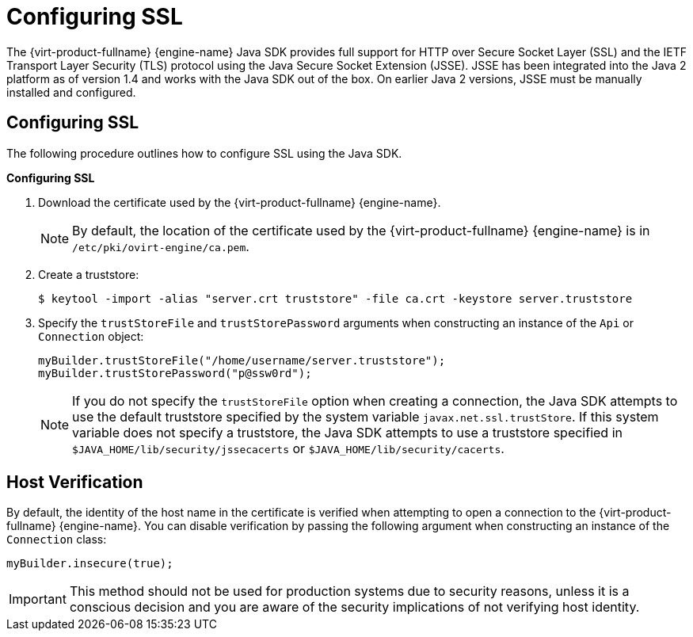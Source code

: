 [[Working_with_SSL_Secure_Socket_Layer]]
= Configuring SSL

The {virt-product-fullname} {engine-name} Java SDK provides full support for HTTP over Secure Socket Layer (SSL) and the IETF Transport Layer Security (TLS) protocol using the Java Secure Socket Extension (JSSE). JSSE has been integrated into the Java 2 platform as of version 1.4 and works with the Java SDK out of the box. On earlier Java 2 versions, JSSE must be manually installed and configured.

== Configuring SSL

The following procedure outlines how to configure SSL using the Java SDK.

*Configuring SSL*

. Download the certificate used by the {virt-product-fullname} {engine-name}.
+
[NOTE]
====
By default, the location of the certificate used by the {virt-product-fullname} {engine-name} is in `/etc/pki/ovirt-engine/ca.pem`.
====
+
. Create a truststore:
+
[options="nowrap" subs="normal"]
----
$ keytool -import -alias "server.crt truststore" -file ca.crt -keystore server.truststore
----
+
. Specify the `trustStoreFile` and `trustStorePassword` arguments when constructing an instance of the `Api` or `Connection` object:
+
----
myBuilder.trustStoreFile("/home/username/server.truststore");
myBuilder.trustStorePassword("p@ssw0rd");
----
+

[NOTE]
====
If you do not specify the `trustStoreFile` option when creating a connection, the Java SDK attempts to use the default truststore specified by the system variable `javax.net.ssl.trustStore`. If this system variable does not specify a truststore, the Java SDK attempts to use a truststore specified in `$JAVA_HOME/lib/security/jssecacerts` or `$JAVA_HOME/lib/security/cacerts`.
====

== Host Verification

By default, the identity of the host name in the certificate is verified when attempting to open a connection to the {virt-product-fullname} {engine-name}. You can disable verification by passing the following argument when constructing an instance of the `Connection` class:

----
myBuilder.insecure(true);
----

[IMPORTANT]
====
This method should not be used for production systems due to security reasons, unless it is a conscious decision and you are aware of the security implications of not verifying host identity.
====
